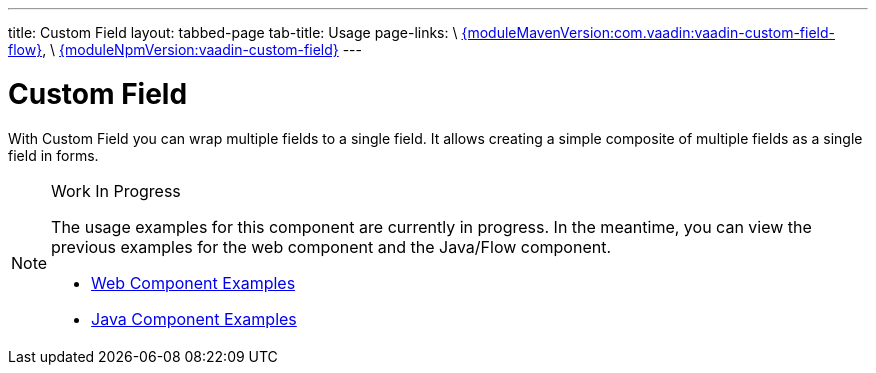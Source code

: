 ---
title: Custom Field
layout: tabbed-page
tab-title: Usage
page-links: \
https://github.com/vaadin/vaadin-flow-components/releases/tag/{moduleMavenVersion:com.vaadin:vaadin-custom-field-flow}[{moduleMavenVersion:com.vaadin:vaadin-custom-field-flow}], \
https://github.com/vaadin/vaadin-custom-field/releases/tag/v{moduleNpmVersion:vaadin-custom-field}[{moduleNpmVersion:vaadin-custom-field}]
---

= Custom Field

// tag::description[]
With Custom Field you can wrap multiple fields to a single field. It allows creating a simple composite of multiple fields as a single field in forms.
// end::description[]

.Work In Progress
[NOTE]
====
The usage examples for this component are currently in progress. In the meantime, you can view the previous examples for the web component and the Java/Flow component.

[.buttons]
- https://vaadin.com/components/vaadin-custom-field/html-examples[Web Component Examples]
- https://vaadin.com/components/vaadin-custom-field/java-examples[Java Component Examples]
====
